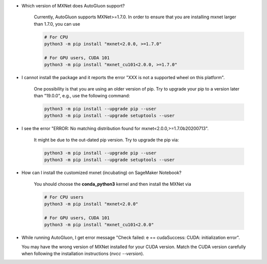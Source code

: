 * Which version of MXNet does AutoGluon support?

   Currently, AutoGluon supports MXNet>=1.7.0. In order to ensure that you are installing mxnet
   larger than 1.7.0, you can use

   .. code-block::

     # For CPU
     python3 -m pip install "mxnet<2.0.0, >=1.7.0"

     # For GPU users, CUDA 101
     python3 -m pip install "mxnet_cu101<2.0.0, >=1.7.0"

* I cannot install the package and it reports the error "XXX is not a supported wheel on this platform".

   One possibility is that you are using an older version of pip. Try to upgrade your pip to a version later than "19.0.0", e.g., use the following command:

   .. code-block::

     python3 -m pip install --upgrade pip --user
     python3 -m pip install --upgrade setuptools --user

* I see the error "ERROR: No matching distribution found for mxnet<2.0.0,>=1.7.0b20200713".

   It might be due to the out-dated pip version. Try to upgrade the pip via:

   .. code-block::

     python3 -m pip install --upgrade pip --user
     python3 -m pip install --upgrade setuptools --user

* How can I install the customized mxnet (incubating) on SageMaker Notebook?

   You should choose the **conda_python3** kernel and then install the MXNet via

   .. code-block::

     # For CPU users
     python3 -m pip install "mxnet<2.0.0"

     # For GPU users, CUDA 101
     python3 -m pip install "mxnet_cu101<2.0.0"

* While running AutoGluon, I get error message "Check failed: e == cudaSuccess: CUDA: initialization error".

  You may have the wrong version of MXNet installed for your CUDA version.
  Match the CUDA version carefully when following the installation instructions (`nvcc --version`).
